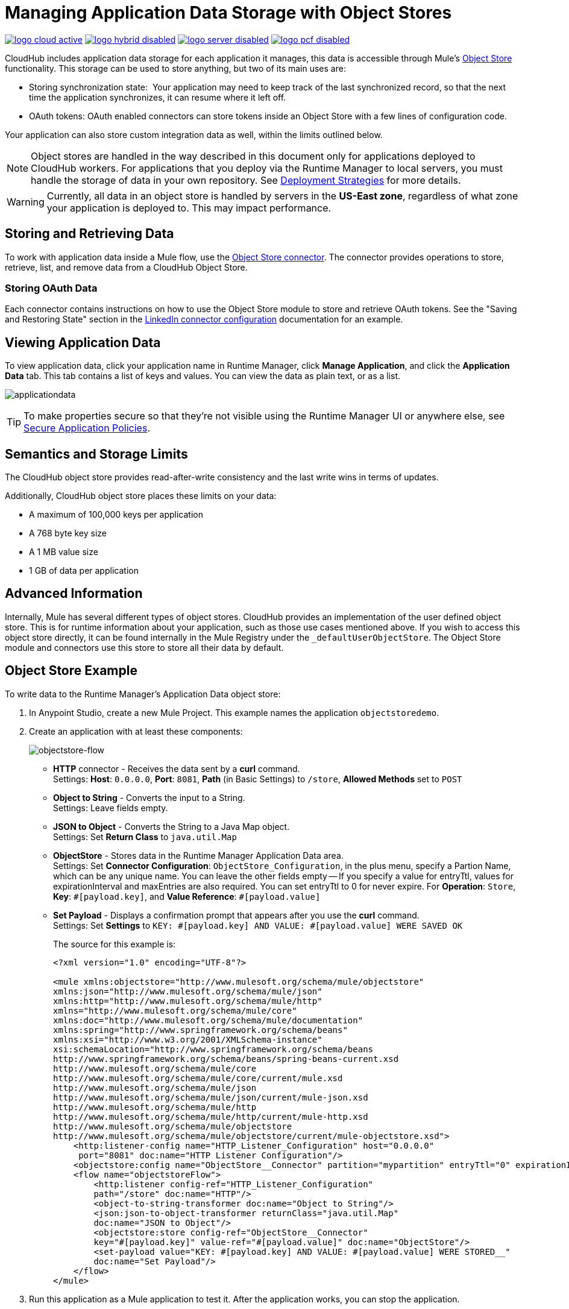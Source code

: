 = Managing Application Data Storage with Object Stores
:keywords: cloudhub, object stores, arm, runtime manager

image:logo-cloud-active.png[link="/runtime-manager/deployment-strategies", title="CloudHub"]
image:logo-hybrid-disabled.png[link="/runtime-manager/deployment-strategies", title="Hybrid Deployment"]
image:logo-server-disabled.png[link="/runtime-manager/deployment-strategies", title="Anypoint Platform Private Cloud Edition"]
image:logo-pcf-disabled.png[link="/runtime-manager/deployment-strategies", title="Pivotal Cloud Foundry"]

CloudHub includes application data storage for each application it manages, this data is accessible through Mule's link:/mule-user-guide/v/3.8/mule-object-stores[Object Store] functionality. This storage can be used to store anything, but two of its main uses are:

* Storing synchronization state:  Your application may need to keep track of the last synchronized record, so that the next time the application synchronizes, it can resume where it left off.
* OAuth tokens: OAuth enabled connectors can store tokens inside an Object Store with a few lines of configuration code.

Your application can also store custom integration data as well, within the limits outlined below.

[NOTE]
Object stores are handled in the way described in this document only for applications deployed to CloudHub workers. For applications that you deploy via the Runtime Manager to local servers, you must handle the storage of data in your own repository. See link:/runtime-manager/deployment-strategies[Deployment Strategies] for more details.

[WARNING]
Currently, all data in an object store is handled by servers in the *US-East zone*, regardless of what zone your application is deployed to. This may impact performance.


== Storing and Retrieving Data

To work with application data inside a Mule flow, use the link:https://anypoint.mulesoft.com/exchange/anypoint-platform/#!/object-store-integration-connector[Object Store connector]. The connector provides operations to store, retrieve, list, and remove data from a CloudHub Object Store.

=== Storing OAuth Data

Each connector contains instructions on how to use the Object Store module to store and retrieve OAuth tokens. See the "Saving and Restoring State" section in the link:http://mulesoft.github.com/linkedin-connector/mule/linkedin-config.html#config[LinkedIn connector configuration] documentation for an example.

== Viewing Application Data

To view application data, click your application name in Runtime Manager, click *Manage Application*, and click the *Application Data* tab. This tab contains a list of keys and values. You can view the data as plain text, or as a list.

image:applicationdata.png[applicationdata]

[TIP]
To make properties secure so that they're not visible using the Runtime Manager UI or anywhere else, see link:/runtime-manager/secure-application-properties[Secure Application Policies].

== Semantics and Storage Limits

The CloudHub object store provides read-after-write consistency and the last write wins in terms of updates. 

Additionally, CloudHub object store places these limits on your data:

* A maximum of 100,000 keys per application
* A 768 byte key size
* A 1 MB value size
* 1 GB of data per application

== Advanced Information

Internally, Mule has several different types of object stores. CloudHub provides an implementation of the user defined object store. This is for runtime information about your application, such as those use cases mentioned above. If you wish to access this object store directly, it can be found internally in the Mule Registry under the `_defaultUserObjectStore`. The Object Store module and connectors use this store to store all their data by default.

== Object Store Example

To write data to the Runtime Manager's Application Data object store:

. In Anypoint Studio, create a new Mule Project. This example names the application `objectstoredemo`.
. Create an application with at least these components:
+
image:objectstore-flow.png[objectstore-flow]
+
* *HTTP* connector - Receives the data sent by a *curl* command. +
Settings: *Host*: `0.0.0.0`, *Port*: `8081`, *Path* (in Basic Settings) to `/store`, *Allowed Methods* set to `POST`
* *Object to String* - Converts the input to a String. +
Settings: Leave fields empty.
* *JSON to Object* - Converts the String to a Java Map object. +
Settings: Set *Return Class* to `java.util.Map`
* *ObjectStore* - Stores data in the Runtime Manager Application Data area. +
Settings: Set *Connector Configuration*: `ObjectStore_Configuration`, in the plus menu, specify a Partion Name, which can be any unique name. You can leave the other fields empty -- If you specify a value for entryTtl, values for expirationInterval and maxEntries are also required. You can set entryTtl to 0 for never expire. For *Operation*: `Store`, *Key*: `&#x0023;[payload.key]`, and *Value Reference*: `&#x0023;[payload.value]`
* *Set Payload* - Displays a confirmation prompt that appears after you use the *curl* command. +
Settings: Set *Settings* to `KEY: &#x0023;[payload.key] AND VALUE: &#x0023;[payload.value] WERE SAVED OK`
+
The source for this example is:
+
[source,xml,linenums]
----
<?xml version="1.0" encoding="UTF-8"?>

<mule xmlns:objectstore="http://www.mulesoft.org/schema/mule/objectstore" 
xmlns:json="http://www.mulesoft.org/schema/mule/json" 
xmlns:http="http://www.mulesoft.org/schema/mule/http" 
xmlns="http://www.mulesoft.org/schema/mule/core" 
xmlns:doc="http://www.mulesoft.org/schema/mule/documentation"
xmlns:spring="http://www.springframework.org/schema/beans" 
xmlns:xsi="http://www.w3.org/2001/XMLSchema-instance"
xsi:schemaLocation="http://www.springframework.org/schema/beans 
http://www.springframework.org/schema/beans/spring-beans-current.xsd
http://www.mulesoft.org/schema/mule/core 
http://www.mulesoft.org/schema/mule/core/current/mule.xsd
http://www.mulesoft.org/schema/mule/json 
http://www.mulesoft.org/schema/mule/json/current/mule-json.xsd
http://www.mulesoft.org/schema/mule/http 
http://www.mulesoft.org/schema/mule/http/current/mule-http.xsd
http://www.mulesoft.org/schema/mule/objectstore 
http://www.mulesoft.org/schema/mule/objectstore/current/mule-objectstore.xsd">
    <http:listener-config name="HTTP_Listener_Configuration" host="0.0.0.0" 
     port="8081" doc:name="HTTP Listener Configuration"/>
    <objectstore:config name="ObjectStore__Connector" partition="mypartition" entryTtl="0" expirationInterval="42" maxEntries="42" doc:name="ObjectStore: Connector"/>
    <flow name="objectstoreFlow">
        <http:listener config-ref="HTTP_Listener_Configuration" 
        path="/store" doc:name="HTTP"/>
        <object-to-string-transformer doc:name="Object to String"/>
        <json:json-to-object-transformer returnClass="java.util.Map" 
        doc:name="JSON to Object"/>
        <objectstore:store config-ref="ObjectStore__Connector" 
        key="#[payload.key]" value-ref="#[payload.value]" doc:name="ObjectStore"/>
        <set-payload value="KEY: #[payload.key] AND VALUE: #[payload.value] WERE STORED__" 
        doc:name="Set Payload"/>
    </flow>
</mule>
----
+
. Run this application as a Mule application to test it. After the application works, you can stop the application.
. Export the application and save it as a zip file on your computer. Right-click the project name in Package Explorer, 
click Export > Mule > Anypoint Studio Project to Mule Deployable Archive.
. Log into link:https://anypoint.mulesoft.com/#/signin[Anypoint Platform] and click
*Runtime Manager*. Deploy the application and use the zip file that you exported to your computer for the deployed application.
. Start the deployed application.
. From a command prompt, run this *curl* command, which sends a JSON-formatted key and value to the   `+http://objectstoredemo.cloudhub.io/store+` example URL:
+
[source]
----
curl -X POST -H "Content-Type: application/json" -d '{
    "key": "Test",
    "value": "This text sent to the object store"
}' "http://objectstoredemo.cloudhub.io/store"
----
+
The JSON for the payload to send in this example is the same as specifying:
+
[source,code,linenums]
----
{
  “key”:”Test”,
  “value”:"Test sent to the object store”
}
----
+
. In Runtime Manager, click the app name and click *Application Data*. The data from
the curl command is now in the Application Data page:
+
image:objectstore-application-data.png[objectstore-application-data]

== See Also

* link:/runtime-manager/deploying-to-cloudhub[Deploy to CloudHub]
* link:/runtime-manager/managing-deployed-applications[Managing Deployed Applications]
* link:/runtime-manager/managing-applications-on-cloudhub[Managing Applications on CloudHub]
* Read more about what link:/runtime-manager/cloudhub[CloudHub] is and what features it has
* link:/runtime-manager/developing-applications-for-cloudhub[Developing Applications for CloudHub]
* link:/runtime-manager/deployment-strategies[Deployment Strategies]
* link:/runtime-manager/cloudhub-architecture[CloudHub architecture]
* link:/runtime-manager/monitoring[Monitoring Applications]
* link:/runtime-manager/cloudhub-fabric[CloudHub Fabric]
* link:/runtime-manager/managing-queues[Managing Queues]
* link:/runtime-manager/managing-schedules[Managing Schedules]
* link:/runtime-manager/managing-application-data-with-object-stores[Managing Application Data with Object Stores]
* link:/runtime-manager/anypoint-platform-cli[Command Line Tools]
* link:/runtime-manager/secure-application-properties[Secure Application Properties]
* link:/runtime-manager/virtual-private-cloud[Virtual Private Cloud]
* link:/runtime-manager/penetration-testing-policies[Penetration Testing Policies]
